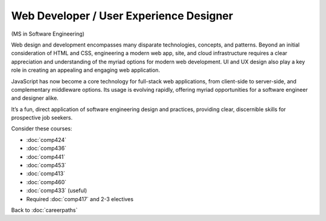Web Developer / User Experience Designer 
==========================================

(MS in Software Engineering)

Web design and development encompasses many disparate technologies, concepts, and patterns. 
Beyond an initial consideration of HTML and CSS, engineering a modern web app, site, 
and cloud infrastructure requires a clear appreciation and understanding of the myriad options 
for modern web development. 
UI and UX design also play a key role in creating an appealing and engaging web application.

JavaScript has now become a core technology for full-stack web applications, 
from client-side to server-side, and complementary middleware options. 
Its usage is evolving rapidly, 
offering myriad opportunities for a software engineer and designer alike.

It’s a fun, direct application of software engineering design and practices, 
providing clear, discernible skills for prospective job seekers. 

Consider these courses:


.. tosphinx
   all courses should link to the sphinx pages with text being course name and number.

    * COMP 424: Client-side Web Design
    * COMP 436: Markup Languages
    * COMP 441: Human-computer Interface Design
    * COMP 453: Database Programming
    * Comp 413: Intermediate OOP
    * COMP 460: Algorithms and Complexity
    * Comp 433: Web Services Programming (useful)
    * Required Comp 417 and 2-3 electives

* :doc:`comp424`
* :doc:`comp436`
* :doc:`comp441`
* :doc:`comp453`
* :doc:`comp413`
* :doc:`comp460`
* :doc:`comp433` (useful)
* Required :doc:`comp417` and 2-3 electives

Back to :doc:`careerpaths`

